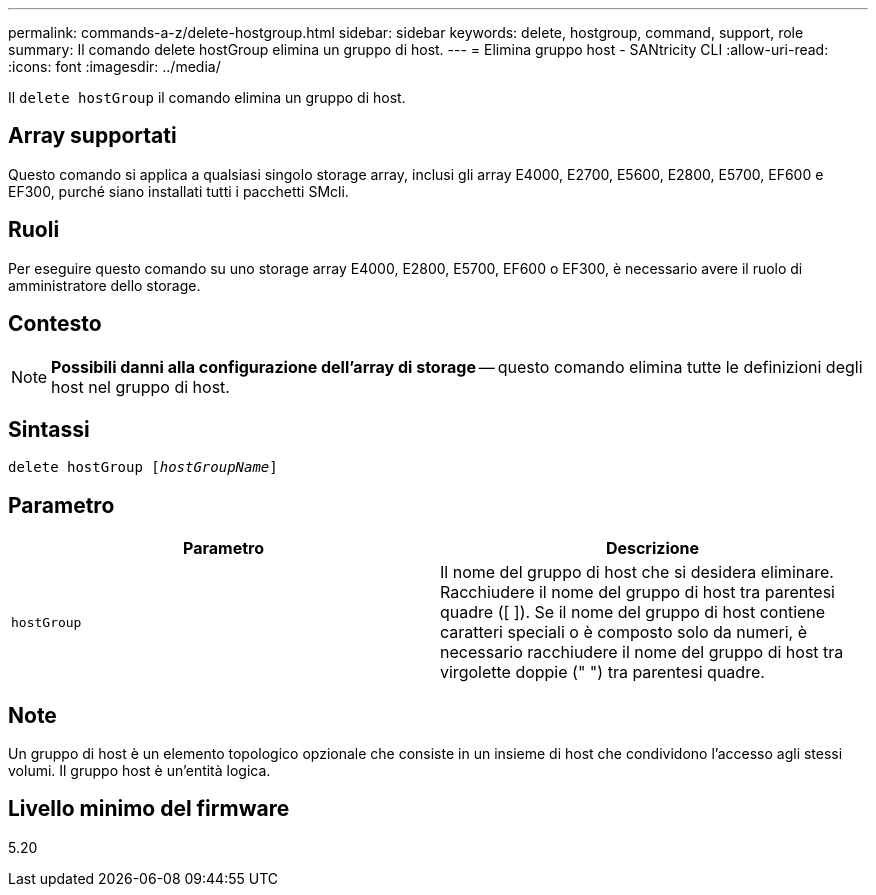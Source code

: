 ---
permalink: commands-a-z/delete-hostgroup.html 
sidebar: sidebar 
keywords: delete, hostgroup, command, support, role 
summary: Il comando delete hostGroup elimina un gruppo di host. 
---
= Elimina gruppo host - SANtricity CLI
:allow-uri-read: 
:icons: font
:imagesdir: ../media/


[role="lead"]
Il `delete hostGroup` il comando elimina un gruppo di host.



== Array supportati

Questo comando si applica a qualsiasi singolo storage array, inclusi gli array E4000, E2700, E5600, E2800, E5700, EF600 e EF300, purché siano installati tutti i pacchetti SMcli.



== Ruoli

Per eseguire questo comando su uno storage array E4000, E2800, E5700, EF600 o EF300, è necessario avere il ruolo di amministratore dello storage.



== Contesto

[NOTE]
====
*Possibili danni alla configurazione dell'array di storage* -- questo comando elimina tutte le definizioni degli host nel gruppo di host.

====


== Sintassi

[source, cli, subs="+macros"]
----
pass:quotes[delete hostGroup [_hostGroupName_]]
----


== Parametro

[cols="2*"]
|===
| Parametro | Descrizione 


 a| 
`hostGroup`
 a| 
Il nome del gruppo di host che si desidera eliminare. Racchiudere il nome del gruppo di host tra parentesi quadre ([ ]). Se il nome del gruppo di host contiene caratteri speciali o è composto solo da numeri, è necessario racchiudere il nome del gruppo di host tra virgolette doppie (" ") tra parentesi quadre.

|===


== Note

Un gruppo di host è un elemento topologico opzionale che consiste in un insieme di host che condividono l'accesso agli stessi volumi. Il gruppo host è un'entità logica.



== Livello minimo del firmware

5.20

